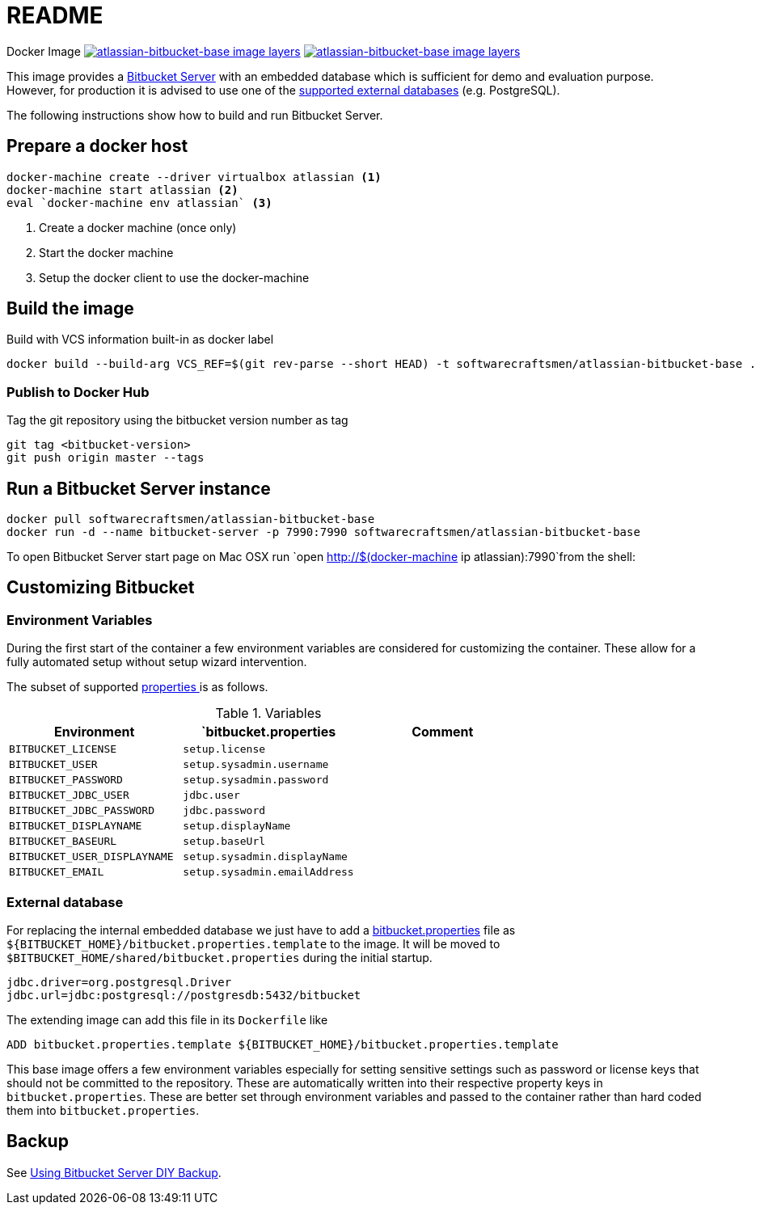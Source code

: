 = README

Docker Image image:https://images.microbadger.com/badges/image/softwarecraftsmen/atlassian-bitbucket-base.svg[link="https://microbadger.com/images/softwarecraftsmen/atlassian-bitbucket-base" alt="atlassian-bitbucket-base image layers"]
image:https://images.microbadger.com/badges/version/softwarecraftsmen/atlassian-bitbucket-base.svg[link="https://microbadger.com/images/softwarecraftsmen/atlassian-bitbucket-base" alt="atlassian-bitbucket-base image layers"]

This image provides a https://www.atlassian.com/software/bitbucket/server[Bitbucket Server] with an embedded database which is sufficient for demo and evaluation purpose.
However, for production it is advised to use one of the https://confluence.atlassian.com/bitbucketserver/connecting-bitbucket-server-to-an-external-database-776640378.html[supported external databases] (e.g. PostgreSQL).

The following instructions show how to build and run Bitbucket Server.

== Prepare a docker host

[source,shell]
----
docker-machine create --driver virtualbox atlassian <1>
docker-machine start atlassian <2>
eval `docker-machine env atlassian` <3>
----
1. Create a docker machine (once only)
2. Start the docker machine
3. Setup the docker client to use the docker-machine

== Build the image

.Build with VCS information built-in as docker label

[source,shell]
----
docker build --build-arg VCS_REF=$(git rev-parse --short HEAD) -t softwarecraftsmen/atlassian-bitbucket-base .
----

=== Publish to Docker Hub

Tag the git repository using the bitbucket version number as tag

[source,shell]
----
git tag <bitbucket-version>
git push origin master --tags
----

== Run a Bitbucket Server instance

[source,shell]
----
docker pull softwarecraftsmen/atlassian-bitbucket-base
docker run -d --name bitbucket-server -p 7990:7990 softwarecraftsmen/atlassian-bitbucket-base
----

To open Bitbucket Server start page on Mac OSX run `open http://$(docker-machine ip atlassian):7990`from the shell:

== Customizing Bitbucket

=== Environment Variables

During the first start of the container a few environment variables are considered for customizing the container.
These allow for a fully automated setup without setup wizard intervention.

The subset of supported https://confluence.atlassian.com/bitbucketserver/automated-setup-for-bitbucket-server-776640098.html[properties ] is as follows.

.Variables
|===
|Environment |`bitbucket.properties |Comment

|`BITBUCKET_LICENSE`
|`setup.license`
|

|`BITBUCKET_USER`
|`setup.sysadmin.username`
|

|`BITBUCKET_PASSWORD`
|`setup.sysadmin.password`
|

|`BITBUCKET_JDBC_USER`
|`jdbc.user`
|

|`BITBUCKET_JDBC_PASSWORD`
|`jdbc.password`
|

|`BITBUCKET_DISPLAYNAME`
|`setup.displayName`
|

|`BITBUCKET_BASEURL`
|`setup.baseUrl`
|

|`BITBUCKET_USER_DISPLAYNAME`
|`setup.sysadmin.displayName`
|

|`BITBUCKET_EMAIL`
|`setup.sysadmin.emailAddress`
|
|===


=== External database

For replacing the internal embedded database we just have to add a https://confluence.atlassian.com/bitbucketserver/bitbucket-server-config-properties-776640155.html[bitbucket.properties] file as `${BITBUCKET_HOME}/bitbucket.properties.template` to the image.
It will be moved to `$BITBUCKET_HOME/shared/bitbucket.properties` during the initial startup.

[source,shell]
----
jdbc.driver=org.postgresql.Driver
jdbc.url=jdbc:postgresql://postgresdb:5432/bitbucket
----

The extending image can add this file in its `Dockerfile` like

[source,shell]
----
ADD bitbucket.properties.template ${BITBUCKET_HOME}/bitbucket.properties.template
----

This base image offers a few environment variables especially for setting sensitive settings such as password or license keys that should not be committed to the repository.
These are automatically written into their respective property keys in `bitbucket.properties`.
These are better set through environment variables and passed to the container rather than hard coded them into `bitbucket.properties`.


== Backup

See https://confluence.atlassian.com/bitbucketserver/using-bitbucket-server-diy-backup-776640056.html[Using Bitbucket Server DIY Backup].
